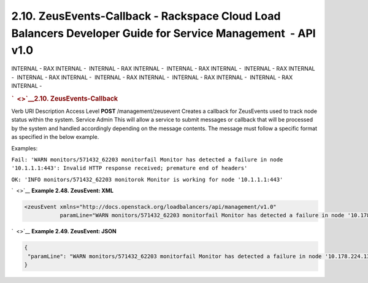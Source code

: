 =============================================================================================================
2.10. ZeusEvents-Callback - Rackspace Cloud Load Balancers Developer Guide for Service Management  - API v1.0
=============================================================================================================

INTERNAL - RAX INTERNAL -  INTERNAL - RAX INTERNAL -  INTERNAL - RAX
INTERNAL -  INTERNAL - RAX INTERNAL -  INTERNAL - RAX INTERNAL
-  INTERNAL - RAX INTERNAL -  INTERNAL - RAX INTERNAL -  INTERNAL - RAX
INTERNAL - 

.. rubric:: `  <>`__\ 2.10. ZeusEvents-Callback
   :name: zeusevents-callback
   :class: title

Verb
URI
Description
Access Level
**POST**
/management/zeusevent
Creates a callback for ZeusEvents used to track node status within the
system.
Service Admin
This will allow a service to submit messages or callback that will be
processed by the system and handled accordingly depending on the message
contents. The message must follow a specific format as specified in the
below example.

Examples:

``Fail: 'WARN monitors/571432_62203 monitorfail Monitor has detected a failure in node '10.1.1.1:443': Invalid HTTP response received; premature end of headers'``

``OK: 'INFO monitors/571432_62203 monitorok Monitor is working for node '10.1.1.1:443'``

`  <>`__
**Example 2.48. ZeusEvent: XML**

.. code::  

    <zeusEvent xmlns="http://docs.openstack.org/loadbalancers/api/management/v1.0"
               paramLine="WARN monitors/571432_62203 monitorfail Monitor has detected a failure in node '10.178.224.134:443': Invalid HTTP response received; premature end of headers"/>

                    

`  <>`__
**Example 2.49. ZeusEvent: JSON**

.. code::  

    {
     "paramLine": "WARN monitors/571432_62203 monitorfail Monitor has detected a failure in node '10.178.224.134:443': Invalid HTTP response received; premature end of headers"
    }

                    
